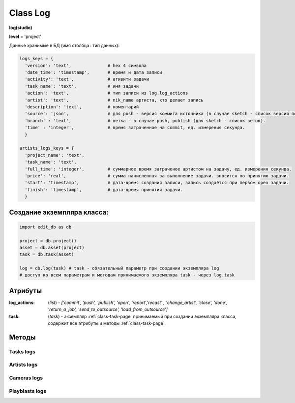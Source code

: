 .. _class-log-page:

Class Log
=========

**log(studio)**

**level** = 'project'

Данные хранимые в БД (имя столбца : тип данных):

.. code-block:: python

  logs_keys = {
    'version': 'text',              # hex 4 символа
    'date_time': 'timestamp',       # время и дата записи
    'activity': 'text',             # ативити задачи
    'task_name': 'text',            # имя задачи
    'action': 'text',               # тип записи из log.log_actions
    'artist': 'text',               # nik_name артиста, кто делает запись
    'description': 'text',          # коментарий
    'source': 'json',               # для push - версия коммита источника (в случае sketch - список версий по всем веткам, порядок совпадает с порядком записи веток в branch), для publish - версия push источника.
    'branch' : 'text',              # ветка - в случае push, publish (для sketch - список веток).
    'time' : 'integer',             # время затраченное на commit, ед. измерения секунда.
    }
    
  artists_logs_keys = {
    'project_name': 'text',
    'task_name': 'text',
    'full_time': 'integer',         # суммарное время затраченое артистом на задачу, ед. измерения секунда.
    'price': 'real',                # сумма начисленная за выполнение задачи. вносится по принятию задачи.
    'start': 'timestamp',           # дата-время создания записи, запись создаётся при первом open задачи.
    'finish': 'timestamp',          # дата-время принятия задачи.
    }
    
Создание экземпляра класса:
---------------------------

.. code-block:: python
  
  import edit_db as db
  
  project = db.project()
  asset = db.asset(project)
  task = db.task(asset)
  
  log = db.log(task) # task - обязательный параметр при создании экземпляра log
  # доступ ко всем параметрам и методам принимаемого экземпляра task - через log.task
  
Атрибуты
--------

:log_actions: (*list*) - *['commit', 'push', 'publish', 'open', 'report','recast' , 'change_artist', 'close', 'done', 'return_a_job', 'send_to_outsource', 'load_from_outsource']*

:task: (*task*) - экземпляр :ref:`class-task-page` принимаемый при создании экземпляра класса, содержит все атрибуты и методы :ref:`class-task-page`.
    
Методы
------

Tasks logs
~~~~~~~~~~

.. py:function:: write_log(logs_keys[, artist_ob=False])

  запись лога активити задачи.
  
  .. note:: self.task - должен быть инициализирован

  .. rubric:: Параметры:

  * **logs_keys** (*dict*) - словарь по *studio.logs_keys* - обязательные ключи: *comment, version, action*
  * **artist_ob** (*bool/artist*) - если *False* - значит создаётся новый объект *artist()* и определяется текущий пользователь
  * **return** - (*True, 'Ok!'*) или (*False, comment*)

.. py:function:: read_log([action=False])

  чтение лога активити задачи.
  
  .. note:: заполняет ``атрибут класса`` *self.task.branches*

  .. rubric:: Параметры:

  * **action** (*bool / str / list*) если *False* - то возврат для всех *action*, если *list* - то будет использован оператор ``WHERE OR`` тоесть возврат по всем перечисленным экшенам.
  * **return** - (*True, ([список словарей логов, сотрирован по порядку], [список наименований веток])*) или (*False, comment*)

.. py:function:: get_push_logs([task_data=False, time_to_str = False])

  возврат списка push логов для задачи.
  
  .. note:: Возможно устаревшая

  .. rubric:: Параметры:

  * **task_data** (*bool/dict*) - если *False* - значит читается *self.task* ``лучше не использовать``
  * **time_to_str** (*bool*) - если *True* - то преобразует дату в строку
  * **return** - (*True, ([список словарей логов, сотрирован по порядку], [список наименований веток])*) или (*False, comment*)
  
Artists logs
~~~~~~~~~~~~

.. py:function:: artist_start_log([artist_ob=False])

  создание, при отсутствии, лога артиста по данной задаче, заполнение ``artist_log.start``
  
  .. rubric:: Параметры:
  
  * **artist_ob** (*bool/artist*) - если *False* - значит создаётся новый объект *artist* и определяется текущий пользователь.
  * **return** - (*True, 'ok!'*) или (*False, comment*)
  
.. py:function:: artist_read_log([all=False, artist_ob=False])

  чтение логов артиста.
  
  .. rubric:: Параметры:
  
  * **all** (*bool*) - если *True* - то все логи этого артиста, если *False* - То только по этой задаче.
  * **artist_ob** (*bool/artist*) - если *False* - значит создаётся новый объект *artist* и определяется текущий пользователь.
  * **return**:
  *   * **all** = *True* - (*True*, [список логов - словари])
  *   * **all** = *False* - (*True, {log}*)
  *   * или (*False, coment*)
  
.. py:function:: artist_write_log(keys[, artist_ob=False])

  внесение изменений в лог артиста по задаче (кроме параметров из *no_editable_keys*)
  
  .. rubric:: Параметры:
  
  * **keys** (*dict*) - словарь данных на замену по ключам *artists_logs_keys*
  * **artist_ob** (*bool/artist*) - если *False* - значит создаётся новый объект *artist* и определяется текущий пользователь.
  * **return** - (*True, 'ok!'*) или (*False, comment*)
  
.. py:function:: artist_add_full_time(time[, artist_ob=False])

  добавление временик ``full_time``.
  
  * **time** (*float*) - время затраченное на *commit* (секунды)
  * **artist_ob** (*bool/artist*) - если *False* - значит создаётся новый объект *artist* и определяется текущий пользователь.
  * **return** - (*True, 'ok!'*) или (*False, comment*)

Cameras logs
~~~~~~~~~~~~

.. py:function:: camera_write_log(artist_ob, comment, version[, task_data=False])

  запись лога для сохраняемой камеры шота.

  .. rubric:: Параметры:

  * **artist_ob** - (*artist*) - объект *artist*, его никнейм записывается в лог
  * **comment** (*str*) - комментарий
  * **version** (*str/int*) - номер версии *<= 9999* ``возможно должно быть автоопределение ``
  * **task_data** (*bool/dict*) - если *False* - значит читается *self.task* ``лучше не использовать``
  * **return** - (*True, 'Ok!'*) или (*False, comment*)

.. py:function:: camera_read_log([task_data=False])

  чтение логов камеры шота.

  .. rubric:: Параметры:

  * **task_data** (*bool/dict*) - если *False* - значит читается *self.task* ``лучше не использовать``
  * **return** - (*True, [{camera_log}, ... ]*) (возвращаемый список сортирован по порядку) или (*False, comment*)
  
Playblasts logs
~~~~~~~~~~~~~~~

.. py:function:: playblast_write_log(artist_ob, comment, version[, task_data=False])

  запись лога создаваемого плейбласта шота.

  .. rubric:: Параметры:

  * **artist_ob** - (*artist*) - объект *artist*, его никнейм записывается в лог
  * **comment** (*str*) - комментарий
  * **version** (*str/int*) - номер версии *<= 9999* ``возможно должно быть автоопределение ``
  * **task_data** (*bool/dict*) - если *False* - значит читается *self.task* ``лучше не использовать``
  * **return** - (*True, 'Ok!'*) или (*False, comment*)
  
.. py:function:: playblast_read_log ([task_data=False])

  чтение логов плейбластов шота.
  
  .. rubric:: Параметры:
  
  * **task_data** (*bool/dict*) - если *False* - если *False* - значит читается *self.task* ``лучше не использовать``
  * **return** - (*True, [{playblast_log}, ... ]*) (возвращаемый список сортирован по порядку) или (*False, comment*)